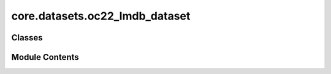 core.datasets.oc22_lmdb_dataset
===============================

.. py:module:: core.datasets.oc22_lmdb_dataset

.. autoapi-nested-parse::

   Copyright (c) Meta, Inc. and its affiliates.

   This source code is licensed under the MIT license found in the
   LICENSE file in the root directory of this source tree.



Classes
-------

.. autoapisummary::

   core.datasets.oc22_lmdb_dataset.OC22LmdbDataset


Module Contents
---------------

.. py:class:: OC22LmdbDataset(config, transform=None)

   Bases: :py:obj:`fairchem.core.datasets.base_dataset.BaseDataset`


   Dataset class to load from LMDB files containing relaxation
   trajectories or single point computations.

   Useful for Structure to Energy & Force (S2EF), Initial State to
   Relaxed State (IS2RS), and Initial State to Relaxed Energy (IS2RE) tasks.

   The keys in the LMDB must be integers (stored as ascii objects) starting
   from 0 through the length of the LMDB. For historical reasons any key named
   "length" is ignored since that was used to infer length of many lmdbs in the same
   folder, but lmdb lengths are now calculated directly from the number of keys.

   :param config: Dataset configuration
   :type config: dict
   :param transform: Data transform function.
                     (default: :obj:`None`)
   :type transform: callable, optional


   .. py:attribute:: path


   .. py:attribute:: data2train


   .. py:attribute:: key_mapping


   .. py:attribute:: transforms


   .. py:attribute:: train_on_oc20_total_energies


   .. py:method:: __len__() -> int


   .. py:method:: __getitem__(idx)


   .. py:method:: connect_db(lmdb_path=None)


   .. py:method:: close_db() -> None


